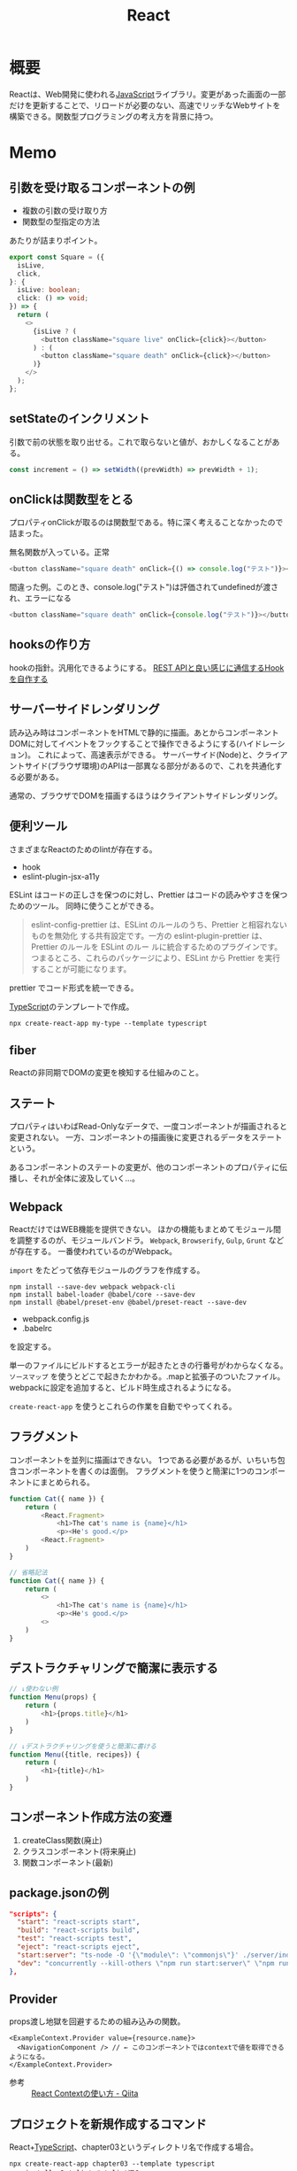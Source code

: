 :PROPERTIES:
:ID:       dc50d818-d7d1-48a8-ad76-62ead617c670
:END:
#+title: React
* 概要
Reactは、Web開発に使われる[[id:a6980e15-ecee-466e-9ea7-2c0210243c0d][JavaScript]]ライブラリ。変更があった画面の一部だけを更新することで、リロードが必要のない、高速でリッチなWebサイトを構築できる。関数型プログラミングの考え方を背景に持つ。
* Memo
** 引数を受け取るコンポーネントの例
- 複数の引数の受け取り方
- 関数型の型指定の方法

あたりが詰まりポイント。

#+begin_src typescript
export const Square = ({
  isLive,
  click,
}: {
  isLive: boolean;
  click: () => void;
}) => {
  return (
    <>
      {isLive ? (
        <button className="square live" onClick={click}></button>
      ) : (
        <button className="square death" onClick={click}></button>
      )}
    </>
  );
};
#+end_src
** setStateのインクリメント
引数で前の状態を取り出せる。これで取らないと値が、おかしくなることがある。

#+begin_src typescript
  const increment = () => setWidth((prevWidth) => prevWidth + 1);
  #+end_src
** onClickは関数型をとる
プロパティonClickが取るのは関数型である。特に深く考えることなかったので詰まった。

#+caption: 無名関数が入っている。正常
#+begin_src typescript
  <button className="square death" onClick={() => console.log("テスト")}></button>
#+end_src

#+caption: 間違った例。このとき、console.log("テスト")は評価されてundefinedが渡され、エラーになる
#+begin_src typescript
    <button className="square death" onClick={console.log("テスト")}></button>
#+end_src
** hooksの作り方
hookの指針。汎用化できるようにする。
[[https://zenn.dev/apple_yagi/articles/bc52d83ec61aee][REST APIと良い感じに通信するHookを自作する]]
** サーバーサイドレンダリング
読み込み時はコンポーネントをHTMLで静的に描画。あとからコンポーネントDOMに対してイベントをフックすることで操作できるようにする(ハイドレーション)。
これによって、高速表示ができる。
サーバーサイド(Node)と、クライアントサイド(ブラウザ環境)のAPIは一部異なる部分があるので、これを共通化する必要がある。

通常の、ブラウザでDOMを描画するほうはクライアントサイドレンダリング。
** 便利ツール
さまざまなReactのためのlintが存在する。
- hook
- eslint-plugin-jsx-a11y

ESLint はコードの正しさを保つのに対し、Prettier はコードの読みやすさを保つためのツール。
同時に使うことができる。
#+begin_quote
eslint-config-prettier は、ESLint のルールのうち、Prettier と相容れないものを無効化
する共有設定です。一方の eslint-plugin-prettier は、Prettier のルールを ESLint のルー
ルに統合するためのプラグインです。つまるところ、これらのパッケージにより、ESLint から
Prettier を実行することが可能になります。
#+end_quote

prettier でコード形式を統一できる。

[[id:ad1527ee-63b3-4a9b-a553-10899f57c234][TypeScript]]のテンプレートで作成。
#+begin_src shell
npx create-react-app my-type --template typescript
#+end_src
** fiber
Reactの非同期でDOMの変更を検知する仕組みのこと。
** ステート
プロパティはいわばRead-Onlyなデータで、一度コンポーネントが描画されると変更されない。
一方、コンポーネントの描画後に変更されるデータをステートという。

あるコンポーネントのステートの変更が、他のコンポーネントのプロパティに伝播し、それが全体に波及していく…。
** Webpack
ReactだけではWEB機能を提供できない。
ほかの機能もまとめてモジュール間を調整するのが、モジュールバンドラ。
~Webpack~, ~Browserify~, ~Gulp~, ~Grunt~ などが存在する。
一番使われているのがWebpack。

~import~ をたどって依存モジュールのグラフを作成する。

#+begin_src shell
  npm install --save-dev webpack webpack-cli
  npm install babel-loader @babel/core --save-dev
  npm install @babel/preset-env @babel/preset-react --save-dev
#+end_src

- webpack.config.js
- .babelrc

を設定する。

単一のファイルにビルドするとエラーが起きたときの行番号がわからなくなる。
~ソースマップ~ を使うとどこで起きたかわかる。.mapと拡張子のついたファイル。
webpackに設定を追加すると、ビルド時生成されるようになる。

~create-react-app~ を使うとこれらの作業を自動でやってくれる。
** フラグメント
コンポーネントを並列に描画はできない。
1つである必要があるが、いちいち包含コンポーネントを書くのは面倒。
フラグメントを使うと簡潔に1つのコンポーネントにまとめられる。
#+begin_src javascript
  function Cat({ name }) {
      return (
          <React.Fragment>
              <h1>The cat's name is {name}</h1>
              <p><He's good.</p>
          <React.Fragment>
      )
  }

  // 省略記法
  function Cat({ name }) {
      return (
          <>
              <h1>The cat's name is {name}</h1>
              <p><He's good.</p>
          <>
      )
  }
#+end_src
** デストラクチャリングで簡潔に表示する
#+begin_src javascript
  // ↓使わない例
  function Menu(props) {
      return (
          <h1>{props.title}</h1>
      )
  }

  // ↓デストラクチャリングを使うと簡潔に書ける
  function Menu({title, recipes}) {
      return (
          <h1>{title}</h1>
      )
  }
#+end_src
** コンポーネント作成方法の変遷
1. createClass関数(廃止)
2. クラスコンポーネント(将来廃止)
3. 関数コンポーネント(最新)
** package.jsonの例
#+begin_src json
  "scripts": {
    "start": "react-scripts start",
    "build": "react-scripts build",
    "test": "react-scripts test",
    "eject": "react-scripts eject",
    "start:server": "ts-node -O '{\"module\": \"commonjs\"}' ./server/index.ts",
    "dev": "concurrently --kill-others \"npm run start:server\" \"npm run start\""
  },
#+end_src
** Provider
props渡し地獄を回避するための組み込みの関数。

#+begin_src react
  <ExampleContext.Provider value={resource.name}>
    <NavigationComponent /> // ← このコンポーネントではcontextで値を取得できるようになる。
  </ExampleContext.Provider>
#+end_src

- 参考 :: [[https://qiita.com/ryokkkke/items/dc25111fcf52ea579d58][React Contextの使い方 - Qiita]]
** プロジェクトを新規作成するコマンド
React+[[id:ad1527ee-63b3-4a9b-a553-10899f57c234][TypeScript]]、chapter03というディレクトリ名で作成する場合。
#+begin_src shell
  npx create-react-app chapter03 --template typescript
  npm install -D tslint # tslint導入
  npx tslint --init # tslint設定ファイル
#+end_src
** Context
contextはコンポーネント間で情報をやりとりしやすくするための関数。
コンポーネント間でグローバルに値を共有できる。
が、好き放題に値を変えられると安全性や可読性が下がるので、アクションを通してしか値を変化させられないようになっている。
** Reducer
状態とアクションを元に、行うことを振り分ける関数。
** Hook
hookはコンポーネントとは独立した関数で、コンポーネントに対して着脱可能な機能を取り付けるイメージ。ステートを追加したいなら ~useState~ 。

~use~ はReact hooksにつくプレフィクス。
- 参考 :: [[https://qiita.com/seira/items/e62890f11e91f6b9653f][React hooksを基礎から理解する (useEffect編) - Qiita]]

hookという名の通り、実行タイミングに関係している。
たとえば、 ~useEffect~ に渡された関数はレンダーの結果が画面に反映された後で動作する。
** {} はオブジェクト
jsではオブジェクトを表す表記。
#+begin_src typescript
const { state, dispatch } = useAppState()
#+end_src
は、通常のオブジェクトを作る{}と同じ。
つまり、↓と同じ。
#+begin_src typescript
{
  state,
  dispatch
}
#+end_src

これらに関数の返り値が代入される、とそれだけのこと。
* Tasks
* Reference
** TODO [[https://www.oreilly.co.jp/books/9784873119380/][O'Reilly Japan - Reactハンズオンラーニング 第2版]]
Reactの入門書。
* Archives
